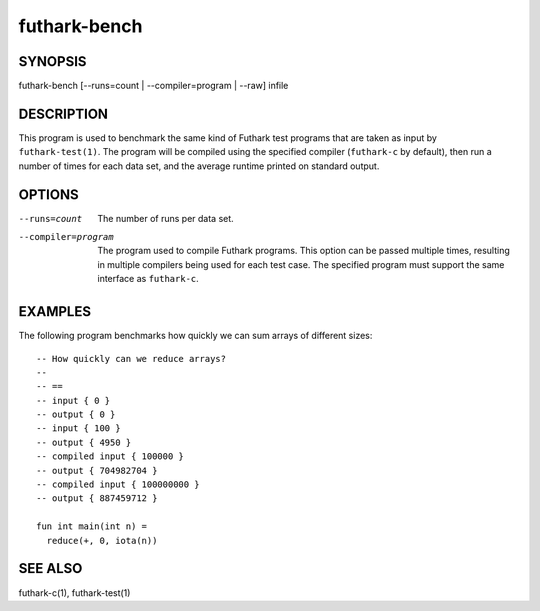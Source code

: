 .. role:: ref(emphasis)

.. _futhark-bench(1):

=============
futhark-bench
=============

SYNOPSIS
========

futhark-bench [--runs=count | --compiler=program | --raw] infile

DESCRIPTION
===========

This program is used to benchmark the same kind of Futhark test
programs that are taken as input by ``futhark-test(1)``.  The program
will be compiled using the specified compiler (``futhark-c`` by
default), then run a number of times for each data set, and the
average runtime printed on standard output.

OPTIONS
=======

--runs=count

  The number of runs per data set.

--compiler=program

  The program used to compile Futhark programs.  This option can be
  passed multiple times, resulting in multiple compilers being used
  for each test case.  The specified program must support the same
  interface as ``futhark-c``.

EXAMPLES
========

The following program benchmarks how quickly we can sum arrays of
different sizes::

  -- How quickly can we reduce arrays?
  --
  -- ==
  -- input { 0 }
  -- output { 0 }
  -- input { 100 }
  -- output { 4950 }
  -- compiled input { 100000 }
  -- output { 704982704 }
  -- compiled input { 100000000 }
  -- output { 887459712 }

  fun int main(int n) =
    reduce(+, 0, iota(n))

SEE ALSO
========

futhark-c(1), futhark-test(1)
